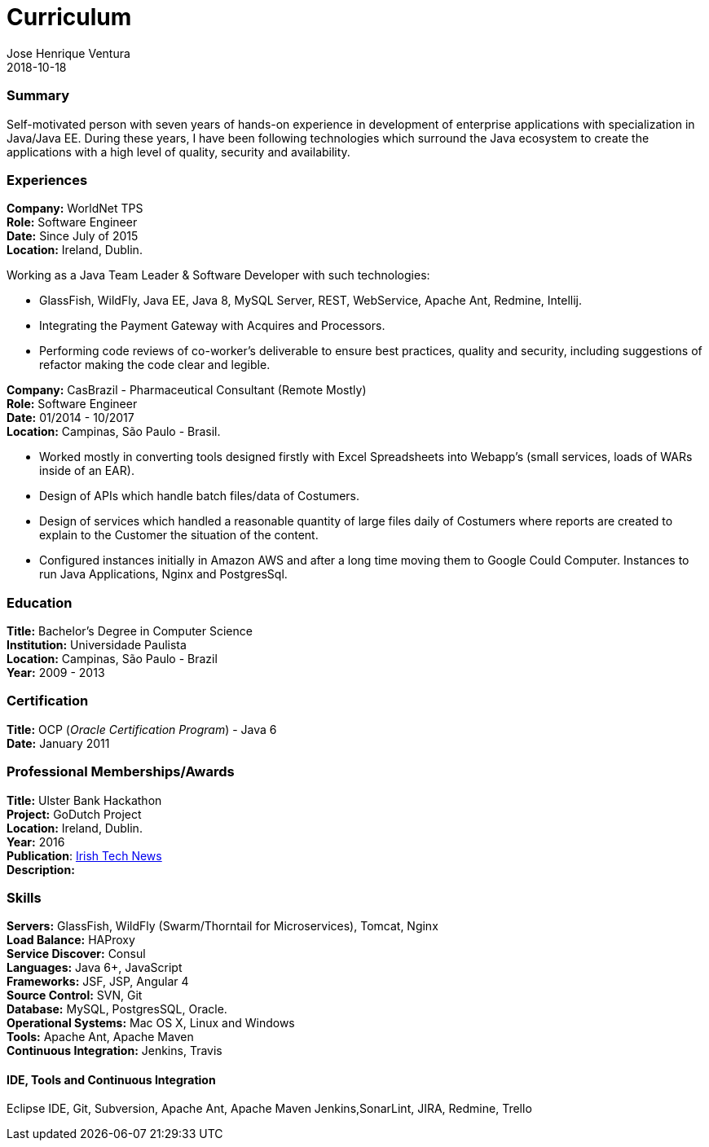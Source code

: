 = Curriculum
Jose Henrique Ventura
2018-10-18
:jbake-type: post
:jbake-status: published
:jbake-tags: my cv, jose henrique ventura
:idprefix:

=== Summary

Self-motivated person with seven years of hands-on experience in development of enterprise applications with specialization
in Java/Java EE. During these years, I have been following technologies which surround the Java ecosystem to create the
applications with a high level of quality, security and availability.

=== Experiences

*Company:* WorldNet TPS +
*Role:* Software Engineer +
*Date:* Since July of 2015 +
*Location:* Ireland, Dublin. +

Working as a Java Team Leader & Software Developer with such technologies: +

* GlassFish, WildFly, Java EE, Java 8, MySQL Server, REST, WebService, Apache Ant, Redmine, Intellij.
* Integrating the Payment Gateway with Acquires and Processors. +
* Performing code reviews of co-worker’s deliverable to ensure best practices, quality and security,
including suggestions of refactor making the code clear and legible. +

****
****

*Company:* CasBrazil - Pharmaceutical Consultant  (Remote Mostly) +
*Role:* Software Engineer +
*Date:* 01/2014 - 10/2017 +
*Location:* Campinas, São Paulo - Brasil. +

* Worked mostly in converting tools designed firstly with Excel Spreadsheets into Webapp's (small services, loads of WARs inside of an EAR). +
* Design of APIs which handle batch files/data of Costumers. +
* Design of services which handled a reasonable quantity of large files daily of Costumers where reports are created to explain to the Customer the situation of the content. +
* Configured instances initially in Amazon AWS and after a long time moving them to Google Could Computer. Instances to run Java Applications, Nginx and PostgresSql. +

****
****

=== Education

*Title:* Bachelor's Degree in Computer Science +
*Institution:* Universidade Paulista +
*Location:* Campinas, São Paulo - Brazil +
*Year:* 2009 - 2013

=== Certification

*Title:* OCP (_Oracle Certification Program_) - Java 6 +
*Date:* January 2011 +

=== Professional Memberships/Awards

*Title:* Ulster Bank Hackathon +
*Project:* GoDutch Project +
*Location:* Ireland, Dublin. +
*Year:* 2016 +
*Publication*: https://irishtechnews.ie/ideas-around-going-dutch-childrens-finance-and-alternative-banking-cards-take-prizes-at-ulster-bank-hackathon/[Irish Tech News] +
*Description:*

=== Skills

*Servers:* GlassFish, WildFly (Swarm/Thorntail for Microservices), Tomcat, Nginx +
*Load Balance:* HAProxy +
*Service Discover:* Consul +
*Languages:* Java 6+, JavaScript +
*Frameworks:* JSF, JSP, Angular 4 +
*Source Control:* SVN, Git +
*Database:* MySQL, PostgresSQL, Oracle. +
*Operational Systems:* Mac OS X, Linux and Windows +
*Tools:* Apache Ant, Apache Maven +
*Continuous Integration:* Jenkins, Travis +

====  IDE, Tools and Continuous Integration
Eclipse IDE, Git, Subversion,
Apache Ant, Apache Maven
Jenkins,SonarLint,
JIRA, Redmine, Trello
